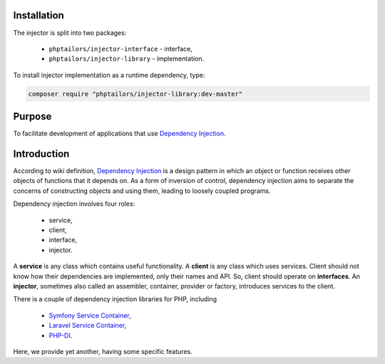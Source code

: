 .. _injector-library.installation:

Installation
============

The injector is split into two packages:

    - ``phptailors/injector-interface`` - interface,
    - ``phptailors/injector-library`` - implementation.

To install injector implementation as a runtime dependency, type:

.. code-block:: shell

   composer require "phptailors/injector-library:dev-master"

.. _injector-library.purpose:

Purpose
=======

To facilitate development of applications that use `Dependency Injection`_.


.. _injector-library.introduction:

Introduction
============

According to wiki definition, `Dependency Injection`_ is a design pattern
in which an object or function receives other objects of functions that it
depends on. As a form of inversion of control, dependency injection aims to
separate the concerns of constructing objects and using them, leading to
loosely coupled programs.

Dependency injection involves four roles:

    - service,
    - client,
    - interface,
    - injector.

A **service** is any class which contains useful functionality. A **client** is
any class which uses services. Client should not know how their dependencies
are implemented, only their names and API. So, client should operate on
**interfaces**. An **injector**, sometimes also called an assembler,
container, provider or factory, introduces services to the client.

There is a couple of dependency injection libraries for PHP, including

    - `Symfony Service Container`_,
    - `Laravel Service Container`_,
    - `PHP-DI`_.

Here, we provide yet another, having some specific features.


.. _Dependency Injection: https://en.wikipedia.org/wiki/Dependency_injection
.. _Laravel Service Container: https://laravel.com/docs/container
.. _Symfony Service Container: https://symfony.com/doc/current/service_container.html
.. _PHP-DI: https://php-di.org/

.. <!--- vim: set syntax=rst spell: -->
